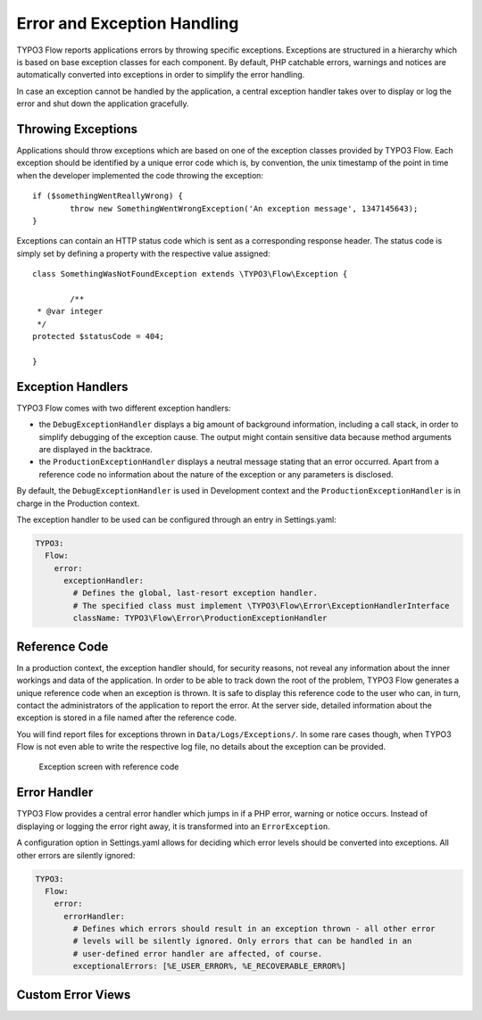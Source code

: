 Error and Exception Handling
============================

TYPO3 Flow reports applications errors by throwing specific exceptions. Exceptions are
structured in a hierarchy which is based on base exception classes for each
component. By default, PHP catchable errors, warnings and notices are automatically
converted into exceptions in order to simplify the error handling.

In case an exception cannot be handled by the application, a central exception
handler takes over to display or log the error and shut down the application
gracefully.

Throwing Exceptions
-------------------

Applications should throw exceptions which are based on one of the exception classes
provided by TYPO3 Flow. Each exception should be identified by a unique error code which
is, by convention, the unix timestamp of the point in time when the developer
implemented the code throwing the exception::

	if ($somethingWentReallyWrong) {
		throw new SomethingWentWrongException('An exception message', 1347145643);
	}

Exceptions can contain an HTTP status code which is sent as a corresponding response
header. The status code is simply set by defining a property with the respective
value assigned::

	class SomethingWasNotFoundException extends \TYPO3\Flow\Exception {

		/**
   	 * @var integer
   	 */
   	protected $statusCode = 404;

	}

Exception Handlers
------------------

TYPO3 Flow comes with two different exception handlers:

* the ``DebugExceptionHandler`` displays a big amount of background information,
  including a call stack, in order to simplify debugging of the exception cause.
  The output might contain sensitive data because method arguments are displayed
  in the backtrace.

* the ``ProductionExceptionHandler`` displays a neutral message stating that an
  error occurred. Apart from a reference code no information about the nature of
  the exception or any parameters is disclosed.

By default, the ``DebugExceptionHandler`` is used in Development context and the
``ProductionExceptionHandler`` is in charge in the Production context.

The exception handler to be used can be configured through an entry in Settings.yaml:

.. code-block:: yaml

	TYPO3:
	  Flow:
	    error:
	      exceptionHandler:
	        # Defines the global, last-resort exception handler.
	        # The specified class must implement \TYPO3\Flow\Error\ExceptionHandlerInterface
	        className: TYPO3\Flow\Error\ProductionExceptionHandler

Reference Code
--------------

In a production context, the exception handler should, for security reasons, not
reveal any information about the inner workings and data of the application. In
order to be able to track down the root of the problem, TYPO3 Flow generates a unique
reference code when an exception is thrown. It is safe to display this reference
code to the user who can, in turn, contact the administrators of the application
to report the error. At the server side, detailed information about the exception
is stored in a file named after the reference code.

You will find report files for exceptions thrown in ``Data/Logs/Exceptions/``. In
some rare cases though, when TYPO3 Flow is not even able to write the respective log
file, no details about the exception can be provided.

.. figure:: Images/Error_ReferenceCode.png
	:alt: Exception screen with reference code
	:class: screenshot-fullsize

	Exception screen with reference code

Error Handler
-------------

TYPO3 Flow provides a central error handler which jumps in if a PHP error, warning or
notice occurs. Instead of displaying or logging the error right away, it is
transformed into an ``ErrorException``.

A configuration option in Settings.yaml allows for deciding which error levels
should be converted into exceptions. All other errors are silently ignored:

.. code-block:: yaml

	TYPO3:
	  Flow:
	    error:
	      errorHandler:
	        # Defines which errors should result in an exception thrown - all other error
	        # levels will be silently ignored. Only errors that can be handled in an
	        # user-defined error handler are affected, of course.
	        exceptionalErrors: [%E_USER_ERROR%, %E_RECOVERABLE_ERROR%]

Custom Error Views
------------------

